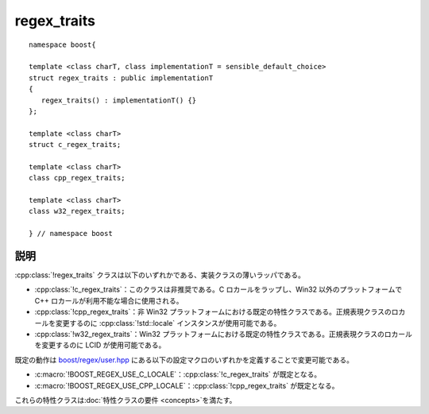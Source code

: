 .. Copyright 2006-2007 John Maddock.
.. Distributed under the Boost Software License, Version 1.0.
.. (See accompanying file LICENSE_1_0.txt or copy at
.. http://www.boost.org/LICENSE_1_0.txt).


regex_traits
============

.. cpp:struct:: template <class charT, class implementationT = sensible_default_choice> \
		regex_traits : public implementationT


.. _ref.regex_traits.synopsis:

::

   namespace boost{

   template <class charT, class implementationT = sensible_default_choice>
   struct regex_traits : public implementationT
   {
      regex_traits() : implementationT() {}
   };

   template <class charT>
   struct c_regex_traits;

   template <class charT>
   class cpp_regex_traits;

   template <class charT>
   class w32_regex_traits;

   } // namespace boost


.. _ref.regex_traits.description:

説明
----

:cpp:class:`!regex_traits` クラスは以下のいずれかである、実装クラスの薄いラッパである。

* :cpp:class:`!c_regex_traits`：このクラスは非推奨である。C ロカールをラップし、Win32 以外のプラットフォームで C++ ロカールが利用不能な場合に使用される。
* :cpp:class:`!cpp_regex_traits`：非 Win32 プラットフォームにおける既定の特性クラスである。正規表現クラスのロカールを変更するのに :cpp:class:`!std::locale` インスタンスが使用可能である。
* :cpp:class:`!w32_regex_traits`：Win32 プラットフォームにおける既定の特性クラスである。正規表現クラスのロカールを変更するのに LCID が使用可能である。

既定の動作は `boost/regex/user.hpp <http://www.boost.org/doc/libs/boost/regex/user.hpp>`_ にある以下の設定マクロのいずれかを定義することで変更可能である。

* :c:macro:`!BOOST_REGEX_USE_C_LOCALE`：:cpp:class:`!c_regex_traits` が既定となる。
* :c:macro:`!BOOST_REGEX_USE_CPP_LOCALE`：:cpp:class:`!cpp_regex_traits` が既定となる。

これらの特性クラスは\ :doc:`特性クラスの要件 <concepts>`\を満たす。
